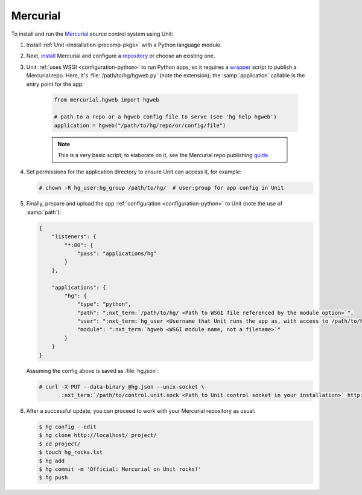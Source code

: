 #########
Mercurial
#########

To install and run the `Mercurial <https://www.mercurial-scm.org/>`_ source
control system using Unit:

#. Install :ref:`Unit <installation-precomp-pkgs>` with a Python language
   module.

#. Next, `install <https://www.mercurial-scm.org/wiki/UnixInstall>`_ Mercurial
   and configure a `repository
   <https://www.mercurial-scm.org/wiki/TutorialInit>`_ or choose an existing
   one.

#. Unit :ref:`uses WSGI <configuration-python>` to run Python apps, so it
   requires a `wrapper
   <https://www.mercurial-scm.org/repo/hg/file/default/contrib/hgweb.wsgi>`_
   script to publish a Mercurial repo.  Here, it's :file:`/path/to/hg/hgweb.py`
   (note the extension); the :samp:`application` callable is the entry point
   for the app:

    .. code-block:: python

       from mercurial.hgweb import hgweb

       # path to a repo or a hgweb config file to serve (see 'hg help hgweb')
       application = hgweb("/path/to/hg/repo/or/config/file")

    .. note::

       This is a very basic script; to elaborate on it, see the
       Mercurial repo publishing `guide
       <https://www.mercurial-scm.org/wiki/PublishingRepositories#hgweb>`_.

#. Set permissions for the application directory to ensure Unit can access it,
   for example:

   .. code-block:: console

      # chown -R hg_user:hg_group /path/to/hg/  # user:group for app config in Unit

#. Finally, prepare and upload the app :ref:`configuration
   <configuration-python>` to Unit (note the use of :samp:`path`):

   .. code-block:: json

      {
          "listeners": {
              "*:80": {
                  "pass": "applications/hg"
              }
          },

          "applications": {
              "hg": {
                  "type": "python",
                  "path": ":nxt_term:`/path/to/hg/ <Path to WSGI file referenced by the module option>`",
                  "user": ":nxt_term:`hg_user <Username that Unit runs the app as, with access to /path/to/hg/>`",
                  "module": ":nxt_term:`hgweb <WSGI module name, not a filename>`"
              }
          }
      }

   Assuming the config above is saved as :file:`hg.json`:

   .. code-block:: console

      # curl -X PUT --data-binary @hg.json --unix-socket \
             :nxt_term:`/path/to/control.unit.sock <Path to Unit control socket in your installation>` http://localhost/config

#. After a successful update, you can proceed to work with your Mercurial
   repository as usual:

   .. code-block:: console

      $ hg config --edit
      $ hg clone http://localhost/ project/
      $ cd project/
      $ touch hg_rocks.txt
      $ hg add
      $ hg commit -m 'Official: Mercurial on Unit rocks!'
      $ hg push

   .. image:: ../images/hg.png
      :width: 100%
      :alt: Mercurial on Unit - Changeset Screen

